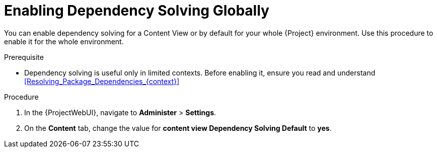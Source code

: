 [id="enabling-dependency-solving-globally_{context}"]
= Enabling Dependency Solving Globally

You can enable dependency solving for a Content View or by default for your whole {Project} environment.
Use this procedure to enable it for the whole environment.

.Prerequisite

* Dependency solving is useful only in limited contexts.
Before enabling it, ensure you read and understand xref:Resolving_Package_Dependencies_{context}[]

.Procedure

. In the {ProjectWebUI}, navigate to *Administer* > *Settings*.
. On the *Content* tab, change the value for *content view Dependency Solving Default* to *yes*.